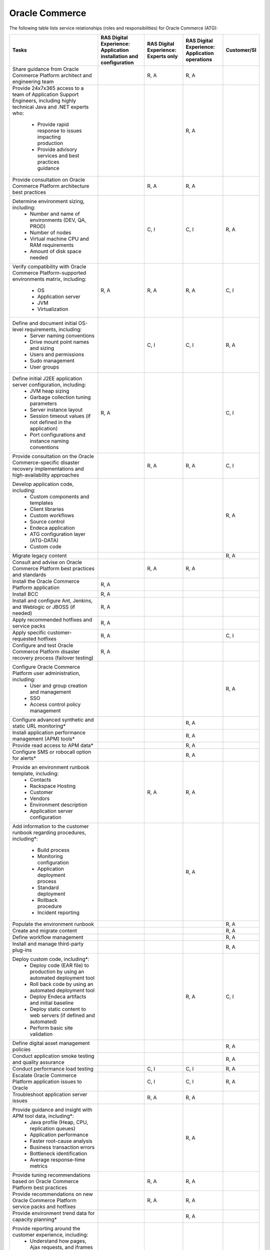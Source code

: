 .. _oracle_commerce:

===============
Oracle Commerce
===============

The following table lists service relationships (roles and responsibilities)
for Oracle Commerce (ATG):

.. list-table::
   :header-rows: 1

   * - Tasks
     - RAS Digital Experience: Application installation and configuration
     - RAS Digital Experience: Experts only
     - RAS Digital Experience: Application operations
     - Customer/SI
   * - Share guidance from Oracle Commerce Platform architect and engineering
       team
     -
     - R, A
     - R, A
     -
   * - Provide 24x7x365 access to a team of Application Support Engineers,
       including highly technical Java and .NET experts who:
         * Provide rapid response to issues impacting production
         * Provide advisory services and best practices guidance
     -
     -
     - R, A
     -
   * - Provide consultation on Oracle Commerce Platform architecture best
       practices
     -
     - R, A
     - R, A
     -
   * - Determine environment sizing, including:
         * Number and name of environments (DEV, QA, PROD)
         * Number of nodes
         * Virtual machine CPU and RAM requirements
         * Amount of disk space needed
     -
     - C, I
     - C, I
     - R, A
   * - Verify compatibility with Oracle Commerce Platform-supported
       environments matrix, including:
         * OS
         * Application server
         * JVM
         * Virtualization
     - R, A
     - R, A
     - R, A
     - C, I
   * - Define and document initial OS-level requirements, including:
         * Server naming conventions
         * Drive mount point names and sizing
         * Users and permissions
         * Sudo management
         * User groups
     -
     - C, I
     - C, I
     - R, A
   * - Define initial J2EE application server configuration, including:
         * JVM heap sizing
         * Garbage collection tuning parameters
         * Server instance layout
         * Session timeout values (if not defined in the application)
         * Port configurations and instance naming conventions
     - R, A
     -
     -
     - C, I
   * - Provide consultation on the Oracle Commerce-specific disaster recovery
       implementations and high-availability approaches
     -
     - R, A
     - R, A
     - C, I
   * - Develop application code, including:
         * Custom components and templates
         * Client libraries
         * Custom workflows
         * Source control
         * Endeca application
         * ATG configuration layer (ATG-DATA)
         * Custom code
     -
     -
     -
     - R, A
   * - Migrate legacy content
     -
     -
     -
     - R, A
   * - Consult and advise on Oracle Commerce Platform best practices and
       standards
     -
     - R, A
     - R, A
     -
   * - Install the Oracle Commerce Platform application
     - R, A
     -
     -
     -
   * - Install BCC
     - R, A
     -
     -
     -
   * - Install and configure Ant, Jenkins, and Weblogic or JBOSS (if needed)
     - R, A
     -
     -
     -
   * - Apply recommended hotfixes and service packs
     - R, A
     -
     -
     -
   * - Apply specific customer-requested hotfixes
     - R, A
     -
     -
     - C, I
   * - Configure and test Oracle Commerce Platform disaster recovery process
       (failover testing)
     - R, A
     -
     -
     -
   * - Configure Oracle Commerce Platform user administration, including:
         * User and group creation and management
         * SSO
         * Access control policy management
     -
     -
     -
     - R, A
   * - Configure advanced synthetic and static URL monitoring\*
     -
     -
     - R, A
     -
   * - Install application performance management (APM) tools\*
     -
     -
     - R, A
     -
   * - Provide read access to APM data\*
     -
     -
     - R, A
     -
   * - Configure SMS or robocall option for alerts\*
     -
     -
     - R, A
     -
   * - Provide an environment runbook template, including:
         * Contacts
         * Rackspace Hosting
         * Customer
         * Vendors
         * Environment description
         * Application server configuration
     -
     - R, A
     - R, A
     -
   * - Add information to the customer runbook regarding procedures,
       including\*:
         * Build process
         * Monitoring configuration
         * Application deployment process
         * Standard deployment
         * Rollback procedure
         * Incident reporting
     -
     -
     - R, A
     -
   * - Populate the environment runbook
     -
     -
     -
     - R, A
   * - Create and migrate content
     -
     -
     -
     - R, A
   * - Define workflow management
     -
     -
     -
     - R, A
   * - Install and manage third-party plug-ins
     -
     -
     -
     - R, A
   * - Deploy custom code, including\*:
         * Deploy code (EAR file) to production by using an automated
           deployment tool
         * Roll back code by using an automated deployment tool
         * Deploy Endeca artifacts and initial baseline
         * Deploy static content to web servers (if defined and automated)
         * Perform basic site validation
     -
     -
     - R, A
     - C, I
   * - Define digital asset management policies
     -
     -
     -
     - R, A
   * - Conduct application smoke testing and quality assurance
     -
     -
     -
     - R, A
   * - Conduct performance load testing
     -
     - C, I
     - C, I
     - R, A
   * - Escalate Oracle Commerce Platform application issues to Oracle
     -
     - C, I
     - C, I
     - R, A
   * - Troubleshoot application server issues
     -
     - R, A
     - R, A
     -
   * - Provide guidance and insight with APM tool data, including\*:
         * Java profile (Heap, CPU, replication queues)
         * Application performance
         * Faster root-cause analysis
         * Business transaction errors
         * Bottleneck identification
         * Average response-time metrics
     -
     -
     - R, A
     -
   * - Provide tuning recommendations based on Oracle Commerce Platform
       best practices
     -
     - R, A
     - R, A
     -
   * - Provide recommendations on new Oracle Commerce Platform service packs
       and hotfixes
     -
     - R, A
     - R, A
     -
   * - Provide environment trend data for capacity planning\*
     -
     -
     - R, A
     -
   * - Provide reporting around the customer experience, including:
         * Understand how pages, Ajax requests, and iframes are performing
           over time
         * Gain insight into the performance of individual pages and requests
           as experienced by end users
         * Find the worst performing pages by using multiple common metrics
     -
     -
     - R, A
     -
   * - Provide application performance management software, with\*:
         * The ability to profile Java and .NET
         * An application performance dashboard
         * Bottleneck identification
     -
     -
     - R, A
     -

\* Not available without tools
